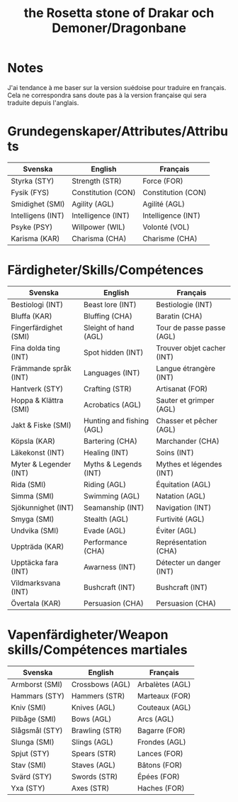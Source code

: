 #+title: the Rosetta stone of Drakar och Demoner/Dragonbane

* Notes

J'ai tendance à me baser sur la version suédoise pour traduire en
français. Cela ne correspondra sans doute pas à la version française
qui sera traduite depuis l'anglais.

* Grundegenskaper/Attributes/Attributs

| Svenska           | English            | Français           |
|-------------------+--------------------+--------------------|
| Styrka (STY)      | Strength (STR)     | Force (FOR)        |
| Fysik (FYS)       | Constitution (CON) | Constitution (CON) |
| Smidighet (SMI)   | Agility (AGL)      | Agilité (AGL)      |
| Intelligens (INT) | Intelligence (INT) | Intelligence (INT) |
| Psyke (PSY)       | Willpower (WIL)    | Volonté (VOL)      |
| Karisma (KAR)     | Charisma (CHA)     | Charisme (CHA)     |


* Färdigheter/Skills/Compétences

| Svenska                | English                   | Français                   |
|------------------------+---------------------------+----------------------------|
| Bestiologi (INT)       | Beast lore (INT)          | Bestiologie (INT)          |
| Bluffa (KAR)           | Bluffing (CHA)            | Baratin (CHA)              |
| Fingerfärdighet (SMI)  | Sleight of hand (AGL)     | Tour de passe passe (AGL)  |
| Fina dolda ting (INT)  | Spot hidden (INT)         | Trouver objet cacher (INT) |
| Främmande språk (INT)  | Languages (INT)           | Langue étrangère (INT)     |
| Hantverk (STY)         | Crafting (STR)            | Artisanat (FOR)            |
| Hoppa & Klättra (SMI)  | Acrobatics (AGL)          | Sauter et grimper (AGL)    |
| Jakt & Fiske (SMI)     | Hunting and fishing (AGL) | Chasser et pêcher (AGL)    |
| Köpsla (KAR)           | Bartering (CHA)           | Marchander (CHA)           |
| Läkekonst (INT)        | Healing (INT)             | Soins (INT)                |
| Myter & Legender (INT) | Myths & Legends (INT)     | Mythes et légendes (INT)   |
| Rida (SMI)             | Riding (AGL)              | Équitation (AGL)           |
| Simma (SMI)            | Swimming (AGL)            | Natation (AGL)             |
| Sjökunnighet (INT)     | Seamanship (INT)          | Navigation (INT)           |
| Smyga (SMI)            | Stealth (AGL)             | Furtivité (AGL)            |
| Undvika (SMI)          | Evade (AGL)               | Éviter (AGL)               |
| Uppträda (KAR)         | Performance (CHA)         | Représentation (CHA)       |
| Upptäcka fara (INT)    | Awarness (INT)            | Détecter un danger (INT)   |
| Vildmarksvana (INT)    | Bushcraft (INT)           | Bushcraft (INT)            |
| Övertala (KAR)         | Persuasion (CHA)          | Persuasion (CHA)           |

* Vapenfärdigheter/Weapon skills/Compétences martiales

| Svenska        | English         | Français        |
|----------------+-----------------+-----------------|
| Armborst (SMI) | Crossbows (AGL) | Arbalètes (AGL) |
| Hammars (STY)  | Hammers (STR)   | Marteaux (FOR)  |
| Kniv (SMI)     | Knives (AGL)    | Couteaux (AGL)  |
| Pilbåge (SMI)  | Bows (AGL)      | Arcs (AGL)      |
| Slågsmål (STY) | Brawling (STR)  | Bagarre (FOR)   |
| Slunga (SMI)   | Slings (AGL)    | Frondes (AGL)   |
| Spjut (STY)    | Spears (STR)    | Lances (FOR)    |
| Stav (SMI)     | Staves (AGL)    | Bâtons (FOR)    |
| Svärd (STY)    | Swords (STR)    | Épées (FOR)     |
| Yxa (STY)      | Axes (STR)      | Haches (FOR)    |


